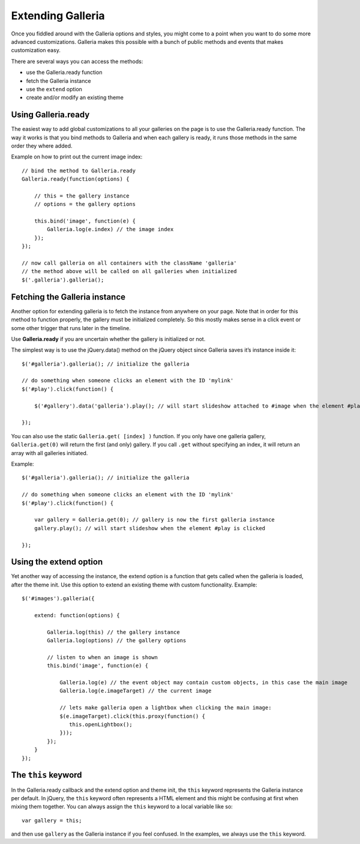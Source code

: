 .. highlight:: javascript

******************
Extending Galleria
******************

Once you fiddled around with the Galleria options and styles, you might come to
a point when you want to do some more advanced customizations. Galleria makes
this possible with a bunch of public methods and events that makes
customization easy.

There are several ways you can access the methods:

- use the Galleria.ready function

- fetch the Galleria instance

- use the ``extend`` option

- create and/or modify an existing theme


Using Galleria.ready
====================

The easiest way to add global customizations to all your galleries on the page is to use the Galleria.ready function.
The way it works is that you bind methods to Galleria and when each gallery is ready, it runs those methods in the same order they where added.

Example on how to print out the current image index::

    // bind the method to Galleria.ready
    Galleria.ready(function(options) {

        // this = the gallery instance
        // options = the gallery options

        this.bind('image', function(e) {
            Galleria.log(e.index) // the image index
        });
    });

    // now call galleria on all containers with the className 'galleria'
    // the method above will be called on all galleries when initialized
    $('.galleria').galleria();


Fetching the Galleria instance
==============================

Another option for extending galleria is to fetch the instance from anywhere on
your page. Note that in order for this method to function properly, the gallery must be initialized completely.
So this mostly makes sense in a click event or some other trigger that runs later in the timeline.

Use **Galleria.ready** if you are uncertain whether the gallery is initialized or not.

The simplest way is to use the jQuery.data() method on the jQuery object since Galleria saves it’s instance inside it::

    $('#galleria').galleria(); // initialize the galleria

    // do something when someone clicks an element with the ID 'mylink'
    $('#play').click(function() {

        $('#gallery').data('galleria').play(); // will start slideshow attached to #image when the element #play is clicked

    });

You can also use the static ``Galleria.get( [index] )``
function. If you only have one galleria gallery, ``Galleria.get(0)`` will
return the first (and only) gallery. If you call ``.get`` without specifying an
index, it will return an array with all galleries initiated.

Example::

    $('#galleria').galleria(); // initialize the galleria

    // do something when someone clicks an element with the ID 'mylink'
    $('#play').click(function() {

        var gallery = Galleria.get(0); // gallery is now the first galleria instance
        gallery.play(); // will start slideshow when the element #play is clicked

    });


Using the extend option
=======================

Yet another way of accessing the instance, the extend option is a function that gets called when the galleria is loaded,
after the theme init. Use this option to extend an existing theme with custom
functionality. Example::

    $('#images').galleria({

        extend: function(options) {

            Galleria.log(this) // the gallery instance
            Galleria.log(options) // the gallery options

            // listen to when an image is shown
            this.bind('image', function(e) {

                Galleria.log(e) // the event object may contain custom objects, in this case the main image
                Galleria.log(e.imageTarget) // the current image

                // lets make galleria open a lightbox when clicking the main image:
                $(e.imageTarget).click(this.proxy(function() {
                   this.openLightbox();
                }));
            });
        }
    });


The ``this`` keyword
====================
In the Galleria.ready callback and the extend option and theme init, the ``this`` keyword represents
the Galleria instance per default. In jQuery, the ``this`` keyword often
represents a HTML element and this might be confusing at first when mixing them
together. You can always assign the ``this`` keyword to a local variable like
so::

    var gallery = this;

and then use ``gallery`` as the Galleria instance if you feel confused. In the
examples, we always use the ``this`` keyword.

